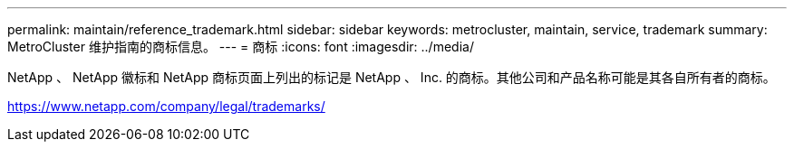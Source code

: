 ---
permalink: maintain/reference_trademark.html 
sidebar: sidebar 
keywords: metrocluster, maintain, service, trademark 
summary: MetroCluster 维护指南的商标信息。 
---
= 商标
:icons: font
:imagesdir: ../media/


NetApp 、 NetApp 徽标和 NetApp 商标页面上列出的标记是 NetApp 、 Inc. 的商标。其他公司和产品名称可能是其各自所有者的商标。

https://www.netapp.com/company/legal/trademarks/[]
